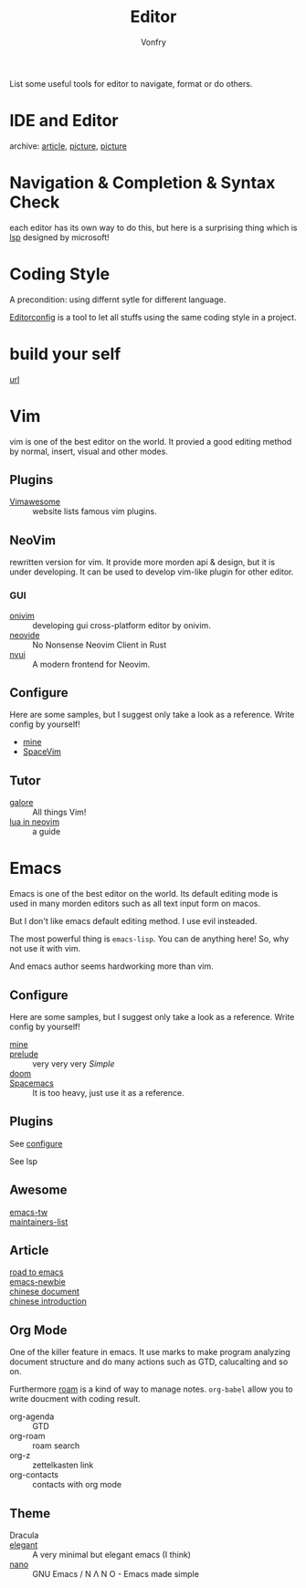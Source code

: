 :PROPERTIES:
:ID:       ce9a31a1-1cea-4a43-bb83-b67491859b01
:END:
#+TITLE: Editor
#+AUTHOR: Vonfry

List some useful tools for editor to navigate, format or do others.

* IDE and Editor
  :PROPERTIES:
  :ID:       de1e414a-16cb-41c4-9c77-16b147af4f56
  :END:
  - archive: [[https://web.archive.org/web/20201202025456/http://ntraft.com/a-taxonomy-of-toolchains/][article]], [[https://web.archive.org/web/20201202025333/http%3A%2F%2Fntraft.com%2Fwp-content%2Fuploads%2F2014%2F01%2FIDE.png][picture]], [[https://web.archive.org/web/20201202025409/http%3A%2F%2Fntraft.com%2Fwp-content%2Fuploads%2F2014%2F01%2Ftoolchain.jpg][picture]] ::

* Navigation & Completion & Syntax Check
  :PROPERTIES:
  :ID:       9c643252-8a75-426d-840f-e8b82680917a
  :END:
  each editor has its own way to do this, but here is a surprising thing which
  is [[id:05f07be6-d484-4ba5-a59a-62c5d779e5f4][lsp]] designed by microsoft!

* Coding Style
  :PROPERTIES:
  :ID:       ceec7c43-ac90-4859-9511-024cd6ae2755
  :END:
  A precondition: using differnt sytle for different language.

  [[http://editorconfig.org/][Editorconfig]] is a tool to let all stuffs using the same coding style in a
  project.

* build your self
  :PROPERTIES:
  :ID:       77749e50-2894-406a-ad9c-bc92d9e97067
  :END:
  - [[https://viewsourcecode.org/snaptoken/kilo/index.html][url]] ::

* Vim
  :PROPERTIES:
  :ID:       56949301-76e0-447b-8c24-ebf6718b5314
  :END:
  vim is one of the best editor on the world. It provied a good editing method by
  normal, insert, visual and other modes.
** Plugins
   :PROPERTIES:
   :ID:       e50a9387-89e4-4c53-bf80-bb320ea603ea
   :END:
   - [[http://vimawesome.com/][Vimawesome]] :: website lists famous vim plugins.

** NeoVim
   :PROPERTIES:
   :ID:       02be462b-8d2b-41a3-ada2-f409ae512c80
   :END:
   rewritten version for vim. It provide more morden api & design, but it is
   under developing. It can be used to develop vim-like plugin for other editor.

*** GUI
    - [[https://github.com/onivim/oni][onivim]] :: developing gui cross-platform editor by onivim.
    - [[https://github.com/Kethku/neovide][neovide]] :: No Nonsense Neovim Client in Rust
    - [[https://github.com/rohit-px2/nvui][nvui]] :: A modern frontend for Neovim.

** Configure
   :PROPERTIES:
   :ID:       cd425548-ca5d-44b3-b687-e2fd9590cf00
   :END:
   Here are some samples, but I suggest only take a look as a reference. Write config by yourself!
   - [[https://gitlab.com/Vonfry/dotfiles/-/tree/master/etc/nixos/modules/user/files/nvim][mine]]
   - [[https://github.com/SpaceVim/SpaceVim][SpaceVim]]

** Tutor
   :PROPERTIES:
   :ID:       8ddb1a4d-582b-40fc-95d4-25ee5194d0c8
   :END:
   - [[https://github.com/mhinz/vim-galore][galore]] :: All things Vim!
   - [[https://github.com/nanotee/nvim-lua-guide][lua in neovim]] :: a guide
* Emacs
  :PROPERTIES:
  :ID:       0b125c69-4fc2-4647-a0ad-0cd790b60719
  :END:
  Emacs is one of the best editor on the world. Its default editing mode is used
  in many morden editors such as all text input form on macos.

  But I don't like emacs default editing method. I use evil insteaded.

  The most powerful thing is ~emacs-lisp~. You can de anything here! So, why not
  use it with vim.

  And emacs author seems hardworking more than vim.
** Configure
   :PROPERTIES:
   :CUSTOM_ID: configure-id
   :ID:       91764905-90f2-4019-a63f-7e64b9839704
   :END:

   Here are some samples, but I suggest only take a look as a reference. Write config by yourself!

   - [[https://github.com/VonFry/dotfiles/tree/master/emacs.d][mine]] ::
   - [[https://github.com/bbatsov/prelude.git][prelude]] :: very very very /Simple/
   - [[https://github.com/hlissner/doom-emacs][doom]] ::
   - [[https://github.com/syl20bnr/spacemacs][Spacemacs]] :: It is too heavy, just use it as a reference.

** Plugins
   :PROPERTIES:
   :ID:       9d9ac523-6132-4592-a238-43c0eab7c2e5
   :END:

   See [[#configure-id][configure]]

   See lsp

** Awesome
   :PROPERTIES:
   :ID:       80ecba07-8ad9-4a1a-8e5c-af52e51dffb8
   :END:
   - [[https://github.com/emacs-tw/awesome-emacs][emacs-tw]] ::
   - [[https://github.com/purcell/elisp-maintainers][maintainers-list]] ::

** Article
   :PROPERTIES:
   :ID:       414038d8-907e-4053-a8b9-dc537cf2137c
   :END:
   - [[https://medium.com/@mrbig/the-road-to-emacs-87473db09526][road to emacs]] ::
   - [[https://github.com/condy0919/emacs-newbie][emacs-newbie]] ::
   - [[https://github.com/lujun9972/emacs-document][chinese document]] ::
   - [[https://liujiacai.net/blog/2020/11/25/why-emacs/][chinese introduction]] ::
** Org Mode
   :PROPERTIES:
   :ID:       cba79307-06c8-4025-ac7c-49eff33774ff
   :END:
   One of the killer feature in emacs. It use marks to make program analyzing
   document structure and do many actions such as GTD, calucalting and so on.

   Furthermore [[https://github.com/org-roam/org-roam][roam]] is a kind of way to
   manage notes. ~org-babel~ allow you to write doucment with coding result.

   - org-agenda :: GTD
   - org-roam :: roam search
   - org-z :: zettelkasten link
   - org-contacts :: contacts with org mode
** Theme
   :PROPERTIES:
   :ID:       8de247f8-921b-42d7-b954-9d7cb518db25
   :END:
   - Dracula ::
   - [[https://github.com/rougier/elegant-emacs][elegant]] :: A very minimal but elegant emacs (I think)
   - [[https://github.com/rougier/nano-emacs][nano]] :: GNU Emacs / N Λ N O - Emacs made simple
